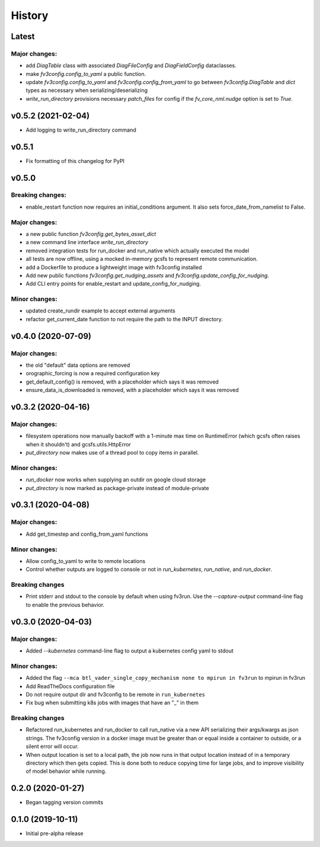 History
=======

Latest
------

Major changes:
~~~~~~~~~~~~~~

- add `DiagTable` class with associated `DiagFileConfig` and `DiagFieldConfig` dataclasses.
- make `fv3config.config_to_yaml` a public function.
- update `fv3config.config_to_yaml` and `fv3config.config_from_yaml` to go between
  `fv3config.DiagTable` and `dict` types as necessary when serializing/deserializing
- `write_run_directory` provisions necessary `patch_files` for config if the 
  `fv_core_nml.nudge` option is set to `True`.


v0.5.2 (2021-02-04)
-------------------

- Add logging to write_run_directory command

v0.5.1
------

- Fix formatting of this changelog for PyPI

v0.5.0
------

Breaking changes:
~~~~~~~~~~~~~~~~~
- enable_restart function now requires an initial_conditions argument. It also sets
  force_date_from_namelist to False.

Major changes:
~~~~~~~~~~~~~~

- a new public function `fv3config.get_bytes_asset_dict`
- a new command line interface `write_run_directory`
- removed integration tests for run_docker and run_native which actually executed the model
- all tests are now offline, using a mocked in-memory gcsfs to represent remote communication.
- add a Dockerfile to produce a lightweight image with fv3config installed

- Add new public functions `fv3config.get_nudging_assets` and `fv3config.update_config_for_nudging`.
- Add CLI entry points for enable_restart and update_config_for_nudging.

Minor changes:
~~~~~~~~~~~~~~
- updated create_rundir example to accept external arguments
- refactor get_current_date function to not require the path to the INPUT directory.

v0.4.0 (2020-07-09)
-------------------

Major changes:
~~~~~~~~~~~~~~
- the old "default" data options are removed
- orographic_forcing is now a required configuration key
- get_default_config() is removed, with a placeholder which says it was removed
- ensure_data_is_downloaded is removed, with a placeholder which says it was removed

v0.3.2 (2020-04-16)
-------------------

Major changes:
~~~~~~~~~~~~~~
- filesystem operations now manually backoff with a 1-minute max time on RuntimeError (which gcsfs often raises when it shouldn't) and gcsfs.utils.HttpError
- `put_directory` now makes use of a thread pool to copy items in parallel.

Minor changes:
~~~~~~~~~~~~~~
- `run_docker` now works when supplying an outdir on google cloud storage
- `put_directory` is now marked as package-private instead of module-private


v0.3.1 (2020-04-08)
-------------------

Major changes:
~~~~~~~~~~~~~~
- Add get_timestep and config_from_yaml functions

Minor changes:
~~~~~~~~~~~~~~
- Allow config_to_yaml to write to remote locations
- Control whether outputs are logged to console or not in `run_kubernetes`, `run_native`, and `run_docker`.

Breaking changes
~~~~~~~~~~~~~~~~
- Print stderr and stdout to the console by default when using fv3run. Use the
  `--capture-output` command-line flag to enable the previous behavior.


v0.3.0 (2020-04-03)
-------------------

Major changes:
~~~~~~~~~~~~~~
- Added `--kubernetes` command-line flag to output a kubernetes config yaml to stdout

Minor changes:
~~~~~~~~~~~~~~
- Added the flag ``--mca btl_vader_single_copy_mechanism none to mpirun in fv3run`` to mpirun in fv3run
- Add ReadTheDocs configuration file
- Do not require output dir and fv3config to be remote in ``run_kubernetes``
- Fix bug when submitting k8s jobs with images that have an "_" in them

Breaking changes
~~~~~~~~~~~~~~~~
- Refactored run_kubernetes and run_docker to call run_native via a new API serializing
  their args/kwargs as json strings. The
  fv3config version in a docker image must be greater than or equal inside a
  container to outside, or a silent error will occur.
- When output location is set to a local path, the job now runs in that output location instead of in a temporary directory which then gets copied. This is done both to reduce copying time for large jobs, and to improve visibility of model behavior while running.

0.2.0 (2020-01-27)
------------------

- Began tagging version commits


0.1.0 (2019-10-11)
------------------

- Initial pre-alpha release
